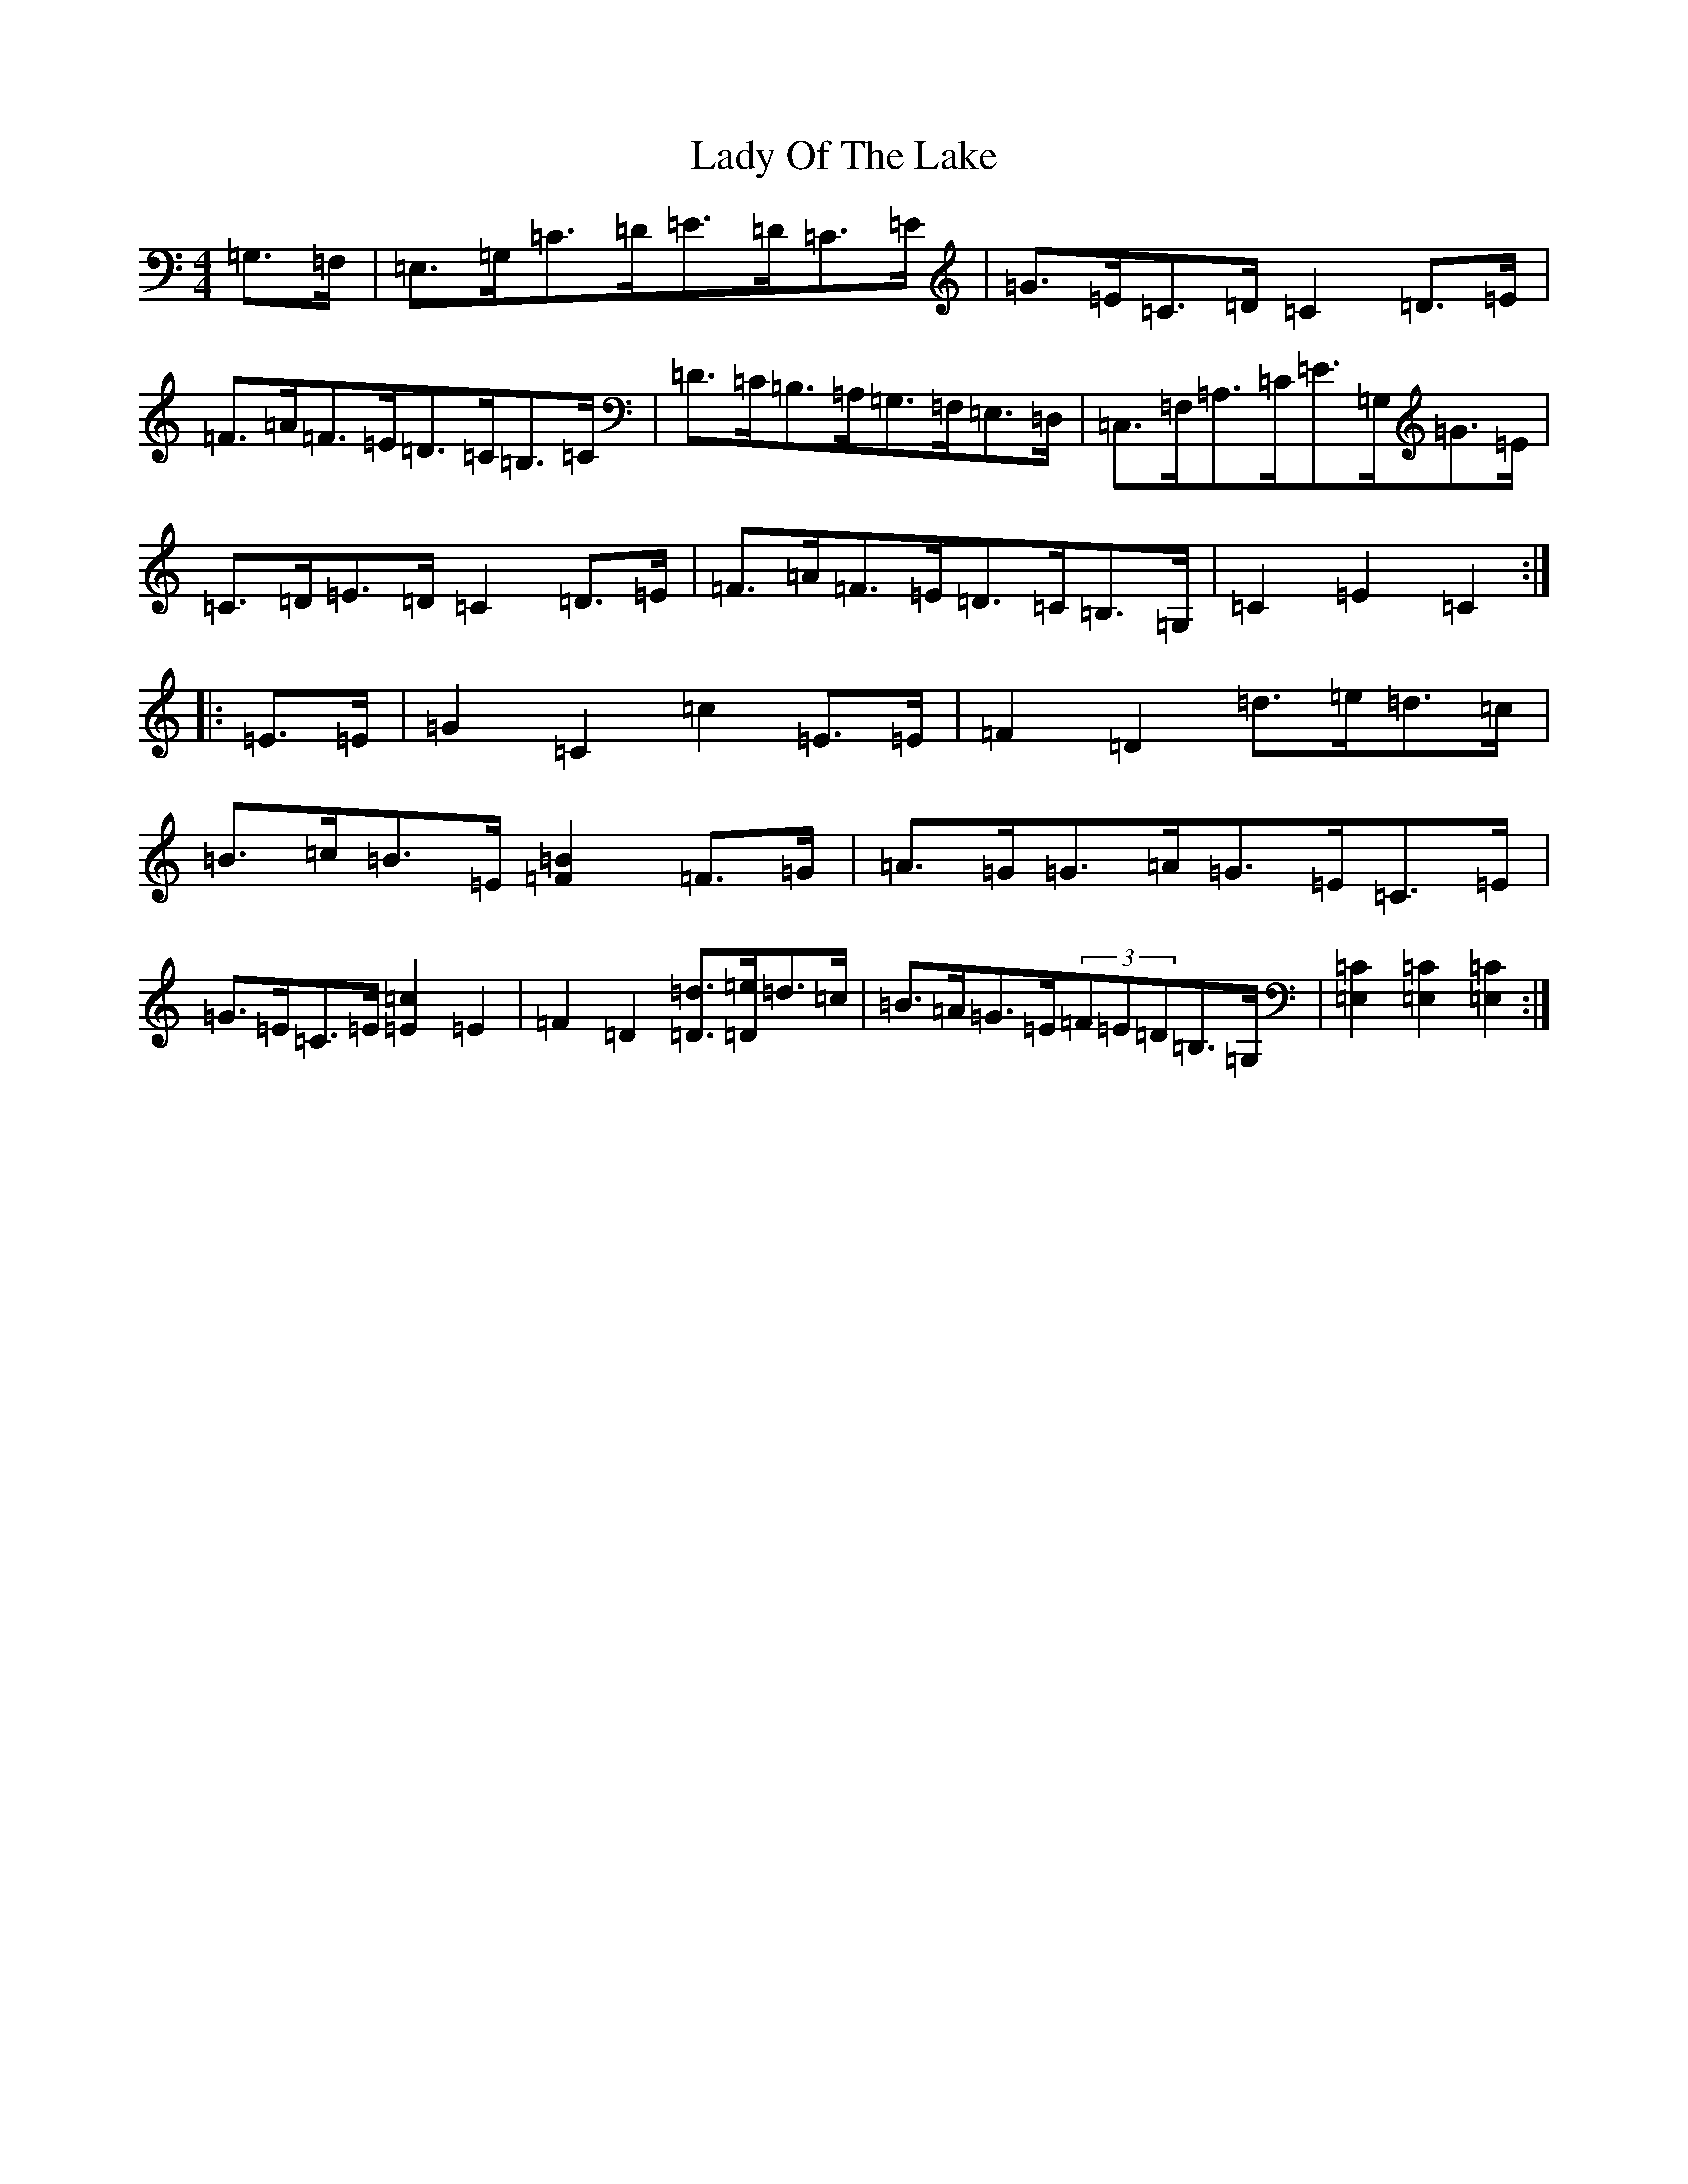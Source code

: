 X: 11938
T: Lady Of The Lake
S: https://thesession.org/tunes/12197#setting21626
R: barndance
M:4/4
L:1/8
K: C Major
=G,>=F,|=E,>=G,=C>=D=E>=D=C>=E|=G>=E=C>=D=C2=D>=E|=F>=A=F>=E=D>=C=B,>=C|=D>=C=B,>=A,=G,>=F,=E,>=D,|=C,>=F,=A,>=C=E>=G,=G>=E|=C>=D=E>=D=C2=D>=E|=F>=A=F>=E=D>=C=B,>=G,|=C2=E2=C2:||:=E>=E|=G2=C2=c2=E>=E|=F2=D2=d>=e=d>=c|=B>=c=B>=E[=B2=F2]=F>=G|=A>=G=G>=A=G>=E=C>=E|=G>=E=C>=E[=c2=E2]=E2|=F2=D2[=d=D]>[=e=D]=d>=c|=B>=A=G>=E(3=F=E=D=B,>=G,|[=C2=E,2][=C2=E,2][=C2=E,2]:|
